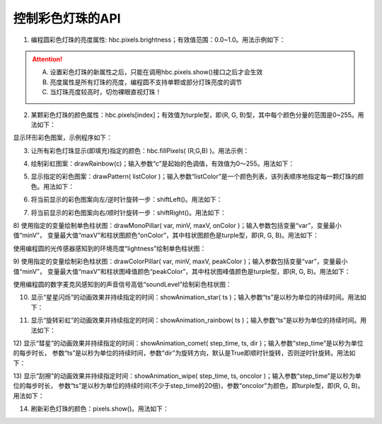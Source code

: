 =====================
控制彩色灯珠的API
=====================

1) 编程圆彩色灯珠的亮度属性: hbc.pixels.brightness；有效值范围：0.0~1.0。用法示例如下：

.. code-block::  python
  :linenos:

  from  hiibot_circle  import  hbc
  hbc.pixels.brightness = 0.1  # 将所有灯珠的亮度设置为10%

.. Attention:: 

  A. 设置彩色灯珠的新属性之后，只能在调用hbc.pixels.show()接口之后才会生效
  B. 亮度属性是所有灯珠的亮度，编程圆不支持单颗或部分灯珠亮度的调节
  C. 当灯珠亮度较高时，切勿裸眼直视灯珠！

2) 某颗彩色灯珠的颜色属性：hbc.pixels[index]；有效值为turple型，即(R, G, B)型，其中每个颜色分量的范围是0~255。用法如下：

.. code-block::  python
  :linenos:

  from  hiibot_circle  import  hbc
  hbc.pixels.brightness = 0.1  # 将所有灯珠的亮度设置为10%

  hbc.pixels[0] = (255, 0, 0)  # 设置第0颗灯珠的颜色为红色
  hbc.pixels.show()            # 刷新灯珠的颜色

显示环形彩色图案，示例程序如下：

.. code-block::  python
  :linenos:

  from  hiibot_circle  import  hbc
  import time
  hbc.pixels.brightness = 0.1  # 将所有灯珠的亮度设置为10%

  colors = [(255,0,0), (128,128,0), (128,255,0), (0,255,0), (0,128,128), 
            (0,128,255), (0,0,255), (128,0,128), (255,0,128),(255,0,64)]

  i=0
  for c in colors:
      hbc.pixels[i] = c   # 
      i += 1
  hbc.pixels.show()       # 刷新灯珠的颜色

  while True:
      time.sleep(1)

3) 让所有彩色灯珠显示(即填充)指定的颜色：hbc.fillPixels( (R,G,B) )。用法示例：

.. code-block::  python
  :linenos:

  from  hiibot_circle  import  hbc
  import time
  hbc.pixels.brightness = 0.1  # 将所有灯珠的亮度设置为10%

  while True:
      hbc.fillPixels( (255,0,0) )
      time.sleep(0.5)
      hbc.fillPixels( (0,255,0) )
      time.sleep(0.5)
      hbc.fillPixels( (0,0,255) )
      time.sleep(0.5)

4) 绘制彩虹图案：drawRainbow(c)；输入参数“c”是起始的色调值，有效值为0～255。用法如下：

.. code-block::  python
  :linenos:

  from  hiibot_circle  import  hbc
  import time
  hbc.pixels.brightness = 0.1  # 将所有灯珠的亮度设置为20%
  hbc.drawRainbow( 100 )

  while True:
      time.sleep(2)

5) 显示指定的彩色图案：drawPattern( listColor )；输入参数“listColor”是一个颜色列表，该列表顺序地指定每一颗灯珠的颜色。用法如下：

.. code-block::  python
  :linenos:

  from  hiibot_circle  import  hbc
  import time
  hbc.pixels.brightness = 0.1  # 将所有灯珠的亮度设置为10%

  colors = [(255,0,0), (128,128,0), (128,255,0), (0,255,0), (0,128,128), 
            (0,128,255), (0,0,255), (128,0,128), (255,0,128),(255,0,64)]

  hbc.drawPattern( colors )

  while True:
      time.sleep(1)

6) 将当前显示的彩色图案向左/逆时针旋转一步：shiftLeft()。用法如下：

.. code-block::  python
  :linenos:

  from  hiibot_circle  import  hbc
  import time
  hbc.pixels.brightness = 0.1  # 将所有灯珠的亮度设置为10%
  hbc.drawRainbow( 0 )  # 绘制彩虹图案

  while True:
      hbc.shiftLeft()
      time.sleep(0.2)

7) 将当前显示的彩色图案向右/顺时针旋转一步：shiftRight()。用法如下：

.. code-block::  python
  :linenos:

  from  hiibot_circle  import  hbc
  import time
  hbc.pixels.brightness = 0.1  # 将所有灯珠的亮度设置为10%

  colors = [(255,0,0), (128,128,0), (128,255,0), (0,255,0), (0,128,128), 
          (0,128,255), (0,0,255), (128,0,128), (255,0,128),(255,0,64)]

  hbc.drawPattern( colors )

  while True:
      hbc.shiftRight()
      time.sleep(0.2)

8) 使用指定的变量绘制单色柱状图：drawMonoPillar( var, minV, maxV, onColor )；输入参数包括变量“var”，变量最小值“minV”，
变量最大值“maxV”和柱状图颜色“onColor”，其中柱状图颜色是turple型，即(R, G, B)。用法如下：

使用编程圆的光传感器感知到的环境亮度“lightness”绘制单色柱状图：

.. code-block::  python
  :linenos:

  from hiibot_circle import hbc
  import time

  hbc.pixels.brightness = 0.1

  minLevel = hbc.lightness  # the ambient lightness
  maxLevel = 255  # peak of lightness level

  while True:
      time.sleep(0.05)
      lightness = hbc.lightness  # get
      hbc.drawMonoPillar(lightness, minLevel, maxLevel, (0, 255, 255))

9) 使用指定的变量绘制彩色柱状图：drawColorPillar( var, minV, maxV, peakColor )；输入参数包括变量“var”，变量最小值“minV”，
变量最大值“maxV”和柱状图峰值颜色“peakColor”，其中柱状图峰值颜色是turple型，即(R, G, B)。用法如下：

使用编程圆的数字麦克风感知到的声音信号高低“soundLevel”绘制彩色柱状图：

.. code-block::  python
  :linenos:

  from hiibot_circle import hbc
  import time

  hbc.pixels.brightness = 0.1
  minLevel = hbc.soundLevel+10 # the ambient noise
  maxLevel = minLevel + 1000   # peak of sound level

  while True:
      time.sleep(0.05)
      soundLevel = hbc.soundLevel # get
      hbc.drawColorPillar( soundLevel,  minLevel, maxLevel, (100,0,200))

10) 显示“星星闪烁”的动画效果并持续指定的时间：showAnimation_star( ts )；输入参数“ts”是以秒为单位的持续时间。用法如下：

.. code-block::  python
  :linenos:

  from  hiibot_circle  import  hbc
  hbc.pixels.brightness = 0.1  # 将所有灯珠的亮度设置为20%

  while True:
      hbc.showAnimation_star(2)

11) 显示“旋转彩虹”的动画效果并持续指定的时间：showAnimation_rainbow( ts )；输入参数“ts”是以秒为单位的持续时间。用法如下：

.. code-block::  python
  :linenos:

  from  hiibot_circle  import  hbc
  hbc.pixels.brightness = 0.1  # 将所有灯珠的亮度设置为20%

  while True:
      hbc.showAnimation_rainbow(2)

12) 显示“彗星”的动画效果并持续指定的时间：showAnimation_comet( step_time, ts, dir )；输入参数“step_time”是以秒为单位的每步时长，
参数“ts”是以秒为单位的持续时间，参数“dir”为旋转方向，默认是True即顺时针旋转，否则逆时针旋转。用法如下：

.. code-block::  python
  :linenos:

  from  hiibot_circle  import  hbc
  hbc.pixels.brightness = 0.1  # 将所有灯珠的亮度设置为20%

  while True:
      hbc.showAnimation_comet(0.1, 2.0) # 默认顺时针旋转
      #hbc.showAnimation_comet(0.1, 2.0, False) # 逆时针旋转

13) 显示“刮擦”的动画效果并持续指定时间：showAnimation_wipe( step_time, ts, oncolor )；输入参数“step_time”是以秒为单位的每步时长，
参数“ts”是以秒为单位的持续时间(不少于step_time的20倍)，参数“oncolor”为颜色，即turple型，即(R, G, B)。用法如下：

.. code-block::  python
  :linenos:

  from  hiibot_circle  import  hbc
  hbc.pixels.brightness = 0.1  # 将所有灯珠的亮度设置为20%

  while True:
      hbc.showAnimation_wipe( 0.2, 4.0, (255,0,0) )

14) 刷新彩色灯珠的颜色：pixels.show()。用法如下：

.. code-block::  python
  :linenos:

  import time
  from  hiibot_circle  import  hbc
  hbc.pixels.brightness = 0.1  # 将所有灯珠的亮度设置为20%
  hbc.drawRainbow(0)
  b = [0.0, 0.02, 0.04, 0.1, 0.2, 0.6, 0.8, 1.0, 1.0, 0.8, 0.6, 0.2, 0.1, 0.04, 0.02, 0.0]
  while True:
      for ib in b:
          hbc.pixels.brightness = ib  # 设置亮度
          hbc.pixels.show()  # 刷新彩色灯珠的颜色
          time.sleep(0.2) # 延迟0.2s

